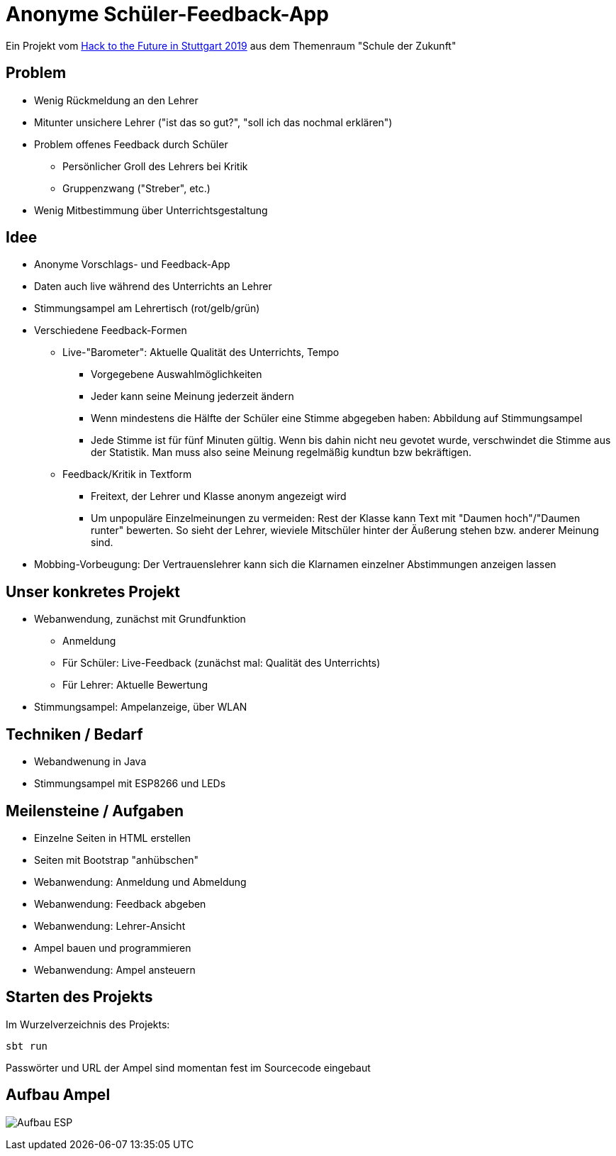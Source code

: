 = Anonyme Schüler-Feedback-App

Ein Projekt vom https://www.hacktothefuture.de/[Hack to the Future in Stuttgart 2019]
aus dem Themenraum "Schule der Zukunft"

== Problem

* Wenig Rückmeldung an den Lehrer
* Mitunter unsichere Lehrer ("ist das so gut?", "soll ich das nochmal erklären")
* Problem offenes Feedback durch Schüler
** Persönlicher Groll des Lehrers bei Kritik
** Gruppenzwang ("Streber", etc.)
* Wenig Mitbestimmung über Unterrichtsgestaltung

== Idee

* Anonyme Vorschlags- und Feedback-App
* Daten auch live während des Unterrichts an Lehrer
* Stimmungsampel am Lehrertisch (rot/gelb/grün)
* Verschiedene Feedback-Formen
** Live-"Barometer": Aktuelle Qualität des Unterrichts, Tempo
*** Vorgegebene Auswahlmöglichkeiten
*** Jeder kann seine Meinung jederzeit ändern
*** Wenn mindestens die Hälfte der Schüler eine Stimme abgegeben haben: Abbildung auf Stimmungsampel
*** Jede Stimme ist für fünf Minuten gültig. Wenn bis dahin nicht neu gevotet wurde, verschwindet die Stimme aus der Statistik.
    Man muss also seine Meinung regelmäßig kundtun bzw bekräftigen.
** Feedback/Kritik in Textform
*** Freitext, der Lehrer und Klasse anonym angezeigt wird
*** Um unpopuläre Einzelmeinungen zu vermeiden: Rest der Klasse kann Text mit "Daumen hoch"/"Daumen runter" bewerten.
    So sieht der Lehrer, wieviele Mitschüler hinter der Äußerung stehen bzw. anderer Meinung sind.
* Mobbing-Vorbeugung: Der Vertrauenslehrer kann sich die Klarnamen einzelner Abstimmungen anzeigen lassen

== Unser konkretes Projekt

* Webanwendung, zunächst mit Grundfunktion
** Anmeldung
** Für Schüler: Live-Feedback (zunächst mal: Qualität des Unterrichts)
** Für Lehrer: Aktuelle Bewertung
* Stimmungsampel: Ampelanzeige, über WLAN

== Techniken / Bedarf

* Webandwenung in Java
* Stimmungsampel mit ESP8266 und LEDs

== Meilensteine / Aufgaben

* Einzelne Seiten in HTML erstellen
* Seiten mit Bootstrap "anhübschen"
* Webanwendung: Anmeldung und Abmeldung
* Webanwendung: Feedback abgeben
* Webanwendung: Lehrer-Ansicht
* Ampel bauen und programmieren
* Webanwendung: Ampel ansteuern

== Starten des Projekts

Im Wurzelverzeichnis des Projekts:

----
sbt run
----

Passwörter und URL der Ampel sind momentan fest im Sourcecode eingebaut

== Aufbau Ampel

image:fotos/esp-aufbau.jpg[Aufbau ESP]

